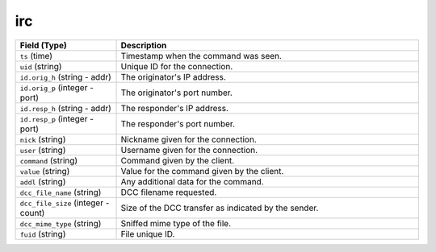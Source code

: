 irc
---
.. list-table::
   :header-rows: 1
   :class: longtable
   :widths: 1 3

   * - Field (Type)
     - Description

   * - ``ts`` (time)
     - Timestamp when the command was seen.

   * - ``uid`` (string)
     - Unique ID for the connection.

   * - ``id.orig_h`` (string - addr)
     - The originator's IP address.

   * - ``id.orig_p`` (integer - port)
     - The originator's port number.

   * - ``id.resp_h`` (string - addr)
     - The responder's IP address.

   * - ``id.resp_p`` (integer - port)
     - The responder's port number.

   * - ``nick`` (string)
     - Nickname given for the connection.

   * - ``user`` (string)
     - Username given for the connection.

   * - ``command`` (string)
     - Command given by the client.

   * - ``value`` (string)
     - Value for the command given by the client.

   * - ``addl`` (string)
     - Any additional data for the command.

   * - ``dcc_file_name`` (string)
     - DCC filename requested.

   * - ``dcc_file_size`` (integer - count)
     - Size of the DCC transfer as indicated by the sender.

   * - ``dcc_mime_type`` (string)
     - Sniffed mime type of the file.

   * - ``fuid`` (string)
     - File unique ID.
